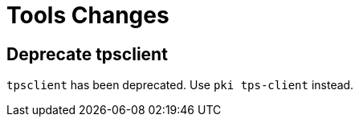 = Tools Changes =

== Deprecate tpsclient ==

`tpsclient` has been deprecated. Use `pki tps-client` instead.
